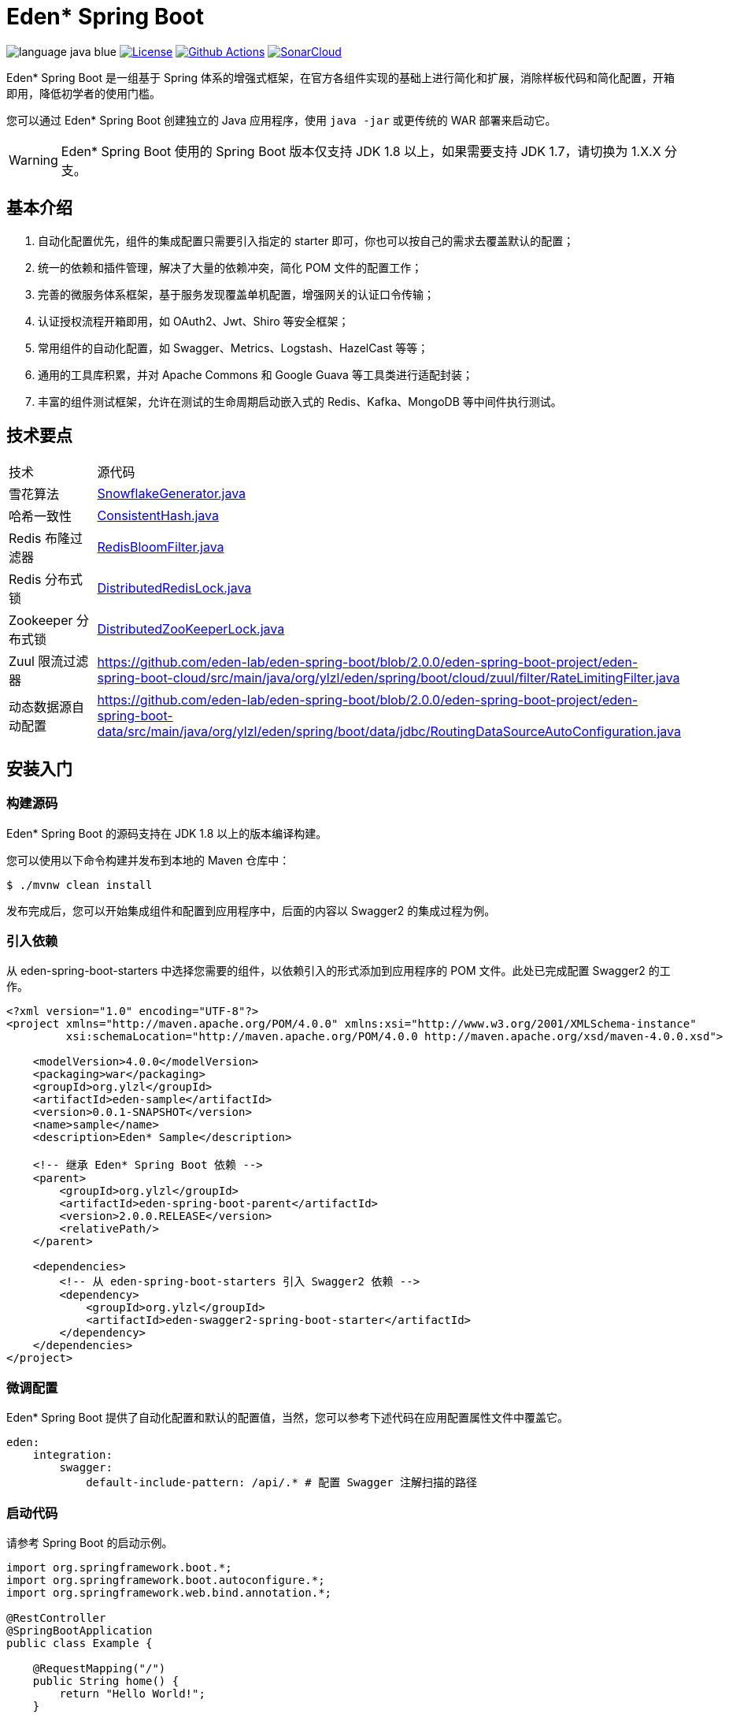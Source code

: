 = Eden* Spring Boot

image:src/docs/asciidoc/language-java-blue.svg[]
image:src/docs/asciidoc/license-apache 2.0-red.svg["License",link="https://www.apache.org/licenses/LICENSE-2.0.html"]
image:https://github.com/eden-lab/eden-spring-boot/workflows/build/badge.svg["Github Actions",link="https://github.com/eden-lab/eden-spring-boot/actions"]
image:https://sonarcloud.io/api/project_badges/measure?project=eden-lab_eden-spring-boot&metric=alert_status["SonarCloud", link="https://sonarcloud.io/dashboard?id=eden-lab_eden-spring-boot"]

Eden* Spring Boot 是一组基于 Spring 体系的增强式框架，在官方各组件实现的基础上进行简化和扩展，消除样板代码和简化配置，开箱即用，降低初学者的使用门槛。

您可以通过 Eden* Spring Boot 创建独立的 Java 应用程序，使用 `java -jar` 或更传统的 WAR 部署来启动它。

WARNING: Eden* Spring Boot 使用的 Spring Boot 版本仅支持 JDK 1.8 以上，如果需要支持 JDK 1.7，请切换为 1.X.X 分支。

== 基本介绍

1. 自动化配置优先，组件的集成配置只需要引入指定的 starter 即可，你也可以按自己的需求去覆盖默认的配置；
2. 统一的依赖和插件管理，解决了大量的依赖冲突，简化 POM 文件的配置工作；
3. 完善的微服务体系框架，基于服务发现覆盖单机配置，增强网关的认证口令传输；
4. 认证授权流程开箱即用，如 OAuth2、Jwt、Shiro 等安全框架；
5. 常用组件的自动化配置，如 Swagger、Metrics、Logstash、HazelCast 等等；
6. 通用的工具库积累，并对 Apache Commons 和 Google Guava 等工具类进行适配封装；
7. 丰富的组件测试框架，允许在测试的生命周期启动嵌入式的 Redis、Kafka、MongoDB 等中间件执行测试。

== 技术要点

|===

| 技术 | 源代码

| 雪花算法
| https://github.com/eden-lab/eden-spring-boot/blob/2.0.0/eden-spring-boot-project/eden-spring-boot-commons/src/main/java/org/ylzl/eden/spring/boot/commons/id/SnowflakeGenerator.java[SnowflakeGenerator.java]

| 哈希一致性
| https://github.com/eden-lab/eden-spring-boot/blob/2.0.0/eden-spring-boot-project/eden-spring-boot-commons/src/main/java/org/ylzl/eden/spring/boot/commons/algorithms/consistent/ConsistentHash.java[ConsistentHash.java]

| Redis 布隆过滤器
| https://github.com/eden-lab/eden-spring-boot/blob/2.0.0/eden-spring-boot-project/eden-spring-boot-data/src/main/java/org/ylzl/eden/spring/boot/data/redis/support/RedisBloomFilter.java[RedisBloomFilter.java]

| Redis 分布式锁
| https://github.com/eden-lab/eden-spring-boot/blob/2.0.0/eden-spring-boot-project/eden-spring-boot-data/src/main/java/org/ylzl/eden/spring/boot/data/redis/support/lock/DistributedRedisLock.java[DistributedRedisLock.java]

| Zookeeper 分布式锁
| https://github.com/eden-lab/eden-spring-boot/blob/2.0.0/eden-spring-boot-project/eden-spring-boot-integration/src/main/java/org/ylzl/eden/spring/boot/integration/zookeeper/support/lock/DistributedZooKeeperLock.java[DistributedZooKeeperLock.java]

| Zuul 限流过滤器
| https://github.com/eden-lab/eden-spring-boot/blob/2.0.0/eden-spring-boot-project/eden-spring-boot-cloud/src/main/java/org/ylzl/eden/spring/boot/cloud/zuul/filter/RateLimitingFilter.java

| 动态数据源自动配置
| https://github.com/eden-lab/eden-spring-boot/blob/2.0.0/eden-spring-boot-project/eden-spring-boot-data/src/main/java/org/ylzl/eden/spring/boot/data/jdbc/RoutingDataSourceAutoConfiguration.java

|===

== 安装入门

=== 构建源码

Eden* Spring Boot 的源码支持在 JDK 1.8 以上的版本编译构建。

您可以使用以下命令构建并发布到本地的 Maven 仓库中：

[indent=0]
----

$ ./mvnw clean install

----

发布完成后，您可以开始集成组件和配置到应用程序中，后面的内容以 Swagger2 的集成过程为例。

=== 引入依赖

从 eden-spring-boot-starters 中选择您需要的组件，以依赖引入的形式添加到应用程序的 POM 文件。此处已完成配置 Swagger2 的工作。

[source,xml,indent=0]
----
<?xml version="1.0" encoding="UTF-8"?>
<project xmlns="http://maven.apache.org/POM/4.0.0" xmlns:xsi="http://www.w3.org/2001/XMLSchema-instance"
         xsi:schemaLocation="http://maven.apache.org/POM/4.0.0 http://maven.apache.org/xsd/maven-4.0.0.xsd">

    <modelVersion>4.0.0</modelVersion>
    <packaging>war</packaging>
    <groupId>org.ylzl</groupId>
    <artifactId>eden-sample</artifactId>
    <version>0.0.1-SNAPSHOT</version>
    <name>sample</name>
    <description>Eden* Sample</description>

    <!-- 继承 Eden* Spring Boot 依赖 -->
    <parent>
        <groupId>org.ylzl</groupId>
        <artifactId>eden-spring-boot-parent</artifactId>
        <version>2.0.0.RELEASE</version>
        <relativePath/>
    </parent>

    <dependencies>
        <!-- 从 eden-spring-boot-starters 引入 Swagger2 依赖 -->
        <dependency>
            <groupId>org.ylzl</groupId>
            <artifactId>eden-swagger2-spring-boot-starter</artifactId>
        </dependency>
    </dependencies>
</project>
----

=== 微调配置

Eden* Spring Boot 提供了自动化配置和默认的配置值，当然，您可以参考下述代码在应用配置属性文件中覆盖它。

[source,yaml,indent=0]
----
eden:
    integration:
        swagger:
            default-include-pattern: /api/.* # 配置 Swagger 注解扫描的路径
----

=== 启动代码

请参考 Spring Boot 的启动示例。

[source,java,indent=0]
----

import org.springframework.boot.*;
import org.springframework.boot.autoconfigure.*;
import org.springframework.web.bind.annotation.*;

@RestController
@SpringBootApplication
public class Example {

    @RequestMapping("/")
    public String home() {
        return "Hello World!";
    }

    public static void main(String[] args) {
        SpringApplication.run(Example.class, args);
    }
}

----

== 体系结构

=== 模块清单

|===

| 应用名称 | 描述 | 技术栈

| eden-spring-boot-project
| 开发程序集
| -

| eden-spring-boot-cloud
| 微服务框架
| Spring Cloud Config、Eureka、Consul...

| eden-spring-boot-commons
| 工具类库
| Apache Commons、Googla Guava...

| eden-spring-boot-data
| 数据仓库
| Spring Data、Flyway、Liquibase、Mongobee

| eden-spring-boot-dependencies
| 依赖管理
| -

| eden-spring-boot-framework
| 基础框架
| HttpClient...

| eden-spring-boot-integration
| 组件集成
| Hazelcast、Kafka、Logstash、Metrics、Netty、Swagger...

| eden-spring-boot-parent
| 构建管理
| -

| eden-spring-boot-security
| 安全认证
| Spring Security OAuth2、Jwt...

| eden-spring-boot-starters
| 依赖集
| -

| eden-spring-boot-support
| 帮助支持
| -

| eden-spring-boot-test
| 测试框架
| -

| eden-spring-boot-tests
| 测试程序集
| -

| eden-spring-boot-deployment-tests
| 部署测试集
| -

| eden-spring-boot-integration-tests
| 集成测试集
| -

| eden-spring-boot-smoke-tests
| 冒烟测试集
| -

|===

=== 开发视图

image:src/docs/staruml/html-docs/diagrams/d5507f74c7649420f3e80c315002ce65.svg[width="600"]

== 许可声明

遵循 https://www.apache.org/licenses/LICENSE-2.0.html[Apache 2.0 License]
